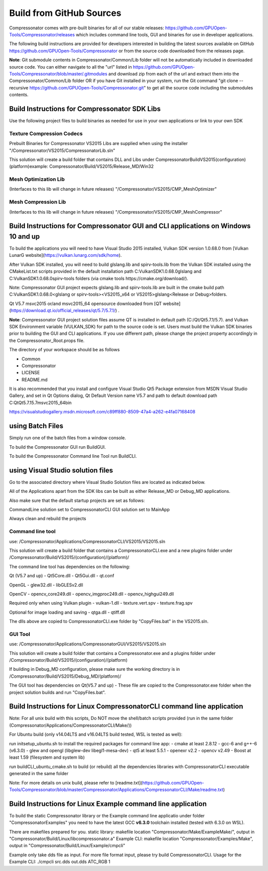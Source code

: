 Build from GitHub Sources
+++++++++++++++++++++++++

Compressonator comes with pre-built binaries for all of our stable releases: https://github.com/GPUOpen-Tools/Compressonator/releases 
which includes command line tools, GUI and binaries for use in developer applications.

The following build instructions are provided for developers interested in building the latest sources available on GitHub https://github.com/GPUOpen-Tools/Compressonator or from the source code downloaded from the releases page. 

**Note**: Git submodule contents in Compressonator/Common/Lib folder will not be automatically included in downloaded source code. You can either navigate to all the "url" listed in https://github.com/GPUOpen-Tools/Compressonator/blob/master/.gitmodules and download zip from each of the url and extract them into the Compressonator/Common/Lib folder OR if you have Git installed in your system, run the Git command "git clone --recursive https://github.com/GPUOpen-Tools/Compressonator.git" to get all the source code including the submodules contents.


Build Instructions for Compressonator SDK Libs
==============================================

Use the following project files to build binaries as needed for use in your own applications or link to your own SDK

Texture Compression Codecs 
--------------------------
Prebuilt Binaries for Compressonator VS2015 Libs are supplied when using the installer
"/Compressonator/VS2015/CompressonatorLib.sln"

This solution will create a build folder that contains DLL and Libs under \Compressonator\Build\VS2015\(configuration)\(platform)\
example: Compressonator/Build/VS2015/Release_MD/Win32\

Mesh Optimization Lib
---------------------
(Interfaces to this lib will change in future releases)
"/Compressonator/VS2015/CMP_MeshOptimizer"

Mesh Compression  Lib
---------------------
(Interfaces to this lib will change in future releases)
"/Compressonator/VS2015/CMP_MeshCompressor"


Build Instructions for Compressonator GUI and CLI applications on Windows 10 and up
===================================================================================

To build the applications you will need to have Visual Studio 2015 installed, Vulkan SDK version 1.0.68.0 from [Vulkan LunarG website](https://vulkan.lunarg.com/sdk/home).

After Vulkan SDK installed, you will need to build glslang.lib and spirv-tools.lib from the Vulkan SDK installed using the CMakeList.txt scripts provided in the default installation path C:\VulkanSDK\1.0.68.0\glslang and C:\VulkanSDK\1.0.68.0\spirv-tools folders (via cmake tools https://cmake.org/download/). 

Note: Compressonator GUI project expects glslang.lib and spirv-tools.lib are built in the cmake build path C:\VulkanSDK\1.0.68.0\<glslang or spirv-tools>\<VS2015_x64 or VS2015>\glslang\<Release or Debug>\ folders. 

Qt V5.7 msvc2015 or/and msvc2015_64 opensource downloaded from [QT website](https://download.qt.io/official_releases/qt/5.7/5.7.1/) .

**Note**: Compressonator GUI project solution files assume QT is installed in default path (C:/Qt/Qt5.7.1/5.7). and Vulkan SDK Environment variable (VULKAN_SDK) for path to the source code is set. Users must build the Vulkan SDK binaries prior to building the GUI and CLI applications. If you use different path, please change the project property accordingly in the  Compressonator_Root.props file.

The directory of your workspace should be as follows

- Common
- Compressonator
- LICENSE
- README.md


It is also recommended that you install and configure Visual Studio Qt5 Package extension from MSDN Visual Studio Gallery, and set in Qt Options dialog, Qt Default Version name V5.7 and path to default download path C:\Qt\Qt5.7.1\5.7\msvc2015_64\bin\

https://visualstudiogallery.msdn.microsoft.com/c89ff880-8509-47a4-a262-e4fa07168408 

using Batch Files
=================

Simply run one of the batch files from a window console.

To build the Compressonator GUI run BuildGUI.

To build the Compressonator Command line Tool run BuildCLI.



using Visual Studio solution files
==================================

Go to the associated directory where Visual Studio Solution files are located as indicated below.

All of the Applications apart from the SDK libs can be built as either Release_MD or Debug_MD applications.

Also make sure that the default startup projects are set as follows:

CommandLine solution set to CompressonatorCLI
GUI solution set to MainApp

Always clean and rebuild the projects


Command line tool 
------------------

use: /Compressonator/Applications/CompressonatorCLI/VS2015/VS2015.sln

This solution will create a build folder that contains a 
CompressonatorCLI.exe and a new plugins folder under
/Compressonator/Build/VS2015/(configuration)/(platform)/

The command line tool has dependencies on the following:

Qt (V5.7 and up)
- Qt5Core.dll
- Qt5Gui.dll
- qt.conf

OpenGL
- glew32.dll
- libGLESv2.dll

OpenCV
- opencv_core249.dll
- opencv_imgproc249.dll
- opencv_highgui249.dll

Required only when using Vulkan plugin
- vulkan-1.dll 
- texture.vert.spv
- texture.frag.spv

Optional for image loading and saving
- qtga.dll
- qtiff.dll
 
The dlls above are copied to CompressonatorCLI.exe folder by "CopyFiles.bat" in the VS2015.sln.


GUI Tool 
--------
use: /Compressonator/Applications/CompressonatorGUI/VS2015/VS2015.sln

This solution will create a build folder that contains a 
Compressonator.exe and a plugins folder under
/Compressonator/Build/VS2015/(configuration)/(platform)\

If building in Debug_MD configuration, please make sure the working directory is in /Compressonator/Build/VS2015/Debug_MD/(platform)/

The GUI tool has dependencies on Qt(V5.7 and up) - These file are copied  to the Compressonator.exe folder when the project solution builds and run "CopyFiles.bat".


Build Instructions for Linux CompressonatorCLI command line application
=======================================================================

Note: For all unix build with this scripts, Do NOT move the shell/batch scripts provided (run in the same folder (Compressonator/Applications/CompressonatorCLI/Make/))

For Ubuntu build (only v14.04LTS and v16.04LTS build tested, WSL is tested as well):

run initsetup_ubuntu.sh to install the required packages for command line app:
- cmake at least 2.8.12
- gcc-6 and g++-6 (v6.3.0) 
- glew and opengl (libglew-dev libegl1-mesa-dev)
- qt5 at least 5.5.1
- openexr v2.2
- opencv v2.49
- Boost at least 1.59 (filesystem and system lib)
   
run buildCLI_ubuntu_cmake.sh to build (or rebuild) all the dependencies libraries with CompressonatorCLI executable generated in the same folder

Note: For more details on unix build, please refer to [readme.txt](https://github.com/GPUOpen-Tools/Compressonator/blob/master/Compressonator/Applications/CompressonatorCLI/Make/readme.txt)


Build Instructions for Linux Example command line application
=============================================================

To build the static Compressonator library or the Example command line applicatio under folder "Compressonator\Examples" you need to have the latest GCC **v6.3.0** toolchain installed (tested with 6.3.0 on WSL).

There are makefiles prepared for you.
static library: makefile location "Compressonator/Make/ExampleMake/", output in "Compressonator/Build/Linux/libcompressonator.a"
Example CLI: makefile location "Compressonator/Examples/Make", output in "Compressonator/Build/Linux/Example/cmpcli"

Example only take dds file as input. For more file format input, please try build CompressonatorCLI.
Usage for the Example CLI: ./cmpcli src.dds out.dds ATC_RGB 1
